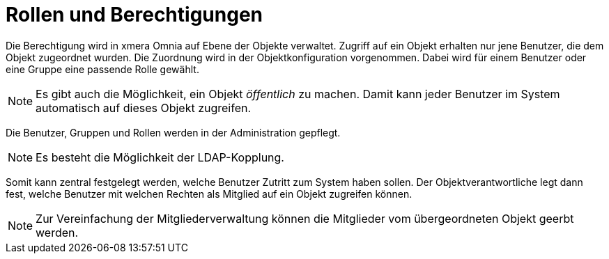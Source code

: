 = Rollen und Berechtigungen

Die Berechtigung wird in xmera Omnia auf Ebene der Objekte verwaltet. Zugriff auf ein Objekt erhalten nur jene Benutzer, die dem Objekt zugeordnet wurden. Die Zuordnung wird in der Objektkonfiguration vorgenommen. Dabei wird für einem Benutzer oder eine Gruppe eine passende Rolle gewählt.

[NOTE]
Es gibt auch die Möglichkeit, ein Objekt _öffentlich_ zu machen. Damit kann jeder Benutzer im System automatisch auf dieses Objekt zugreifen.

Die Benutzer, Gruppen und Rollen werden in der Administration gepflegt.

[NOTE]
Es besteht die Möglichkeit der LDAP-Kopplung.

Somit kann zentral festgelegt werden, welche Benutzer Zutritt zum System haben sollen. Der Objektverantwortliche legt dann fest, welche Benutzer mit welchen Rechten als Mitglied auf ein Objekt zugreifen können.

[NOTE]
Zur Vereinfachung der Mitgliederverwaltung können die Mitglieder vom übergeordneten Objekt geerbt werden.
